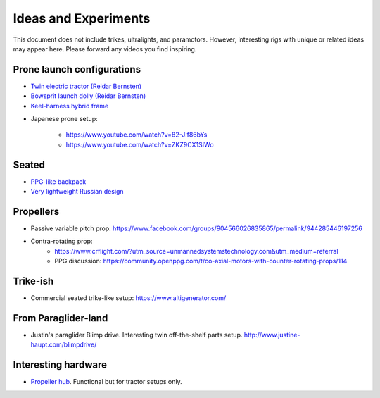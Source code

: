 ************************************************
Ideas and Experiments
************************************************

This document does not include trikes, ultralights, and paramotors. However, interesting rigs with unique or related ideas may appear here. Please forward any videos you find inspiring. 

Prone launch configurations
================================

* `Twin electric tractor (Reidar Bernsten) <https://www.youtube.com/watch?v=z-OrT9RGfFI>`_
* `Bowsprit launch dolly (Reidar Bernsten) <https://www.youtube.com/watch?v=VLn4_wpWyus>`_
* `Keel-harness hybrid frame <https://www.youtube.com/watch?v=UyrObtpiGWA&t=3s>`_

.. image:: images/bielfeldprone.png

* Japanese prone setup: 
  
   * https://www.youtube.com/watch?v=82-JIf86bYs
   * https://www.youtube.com/watch?v=ZKZ9CX1SIWo

.. image:: images/jprone.png

Seated
=================================

* `PPG-like backpack <https://www.youtube.com/watch?v=Q0gEOvI-T_s>`_
* `Very lightweight Russian design <https://www.youtube.com/watch?v=KkwsizoLIQ8>`_

Propellers
================================

* Passive variable pitch prop: https://www.facebook.com/groups/904566026835865/permalink/944285446197256
* Contra-rotating prop: 
    * https://www.crflight.com/?utm_source=unmannedsystemstechnology.com&utm_medium=referral
    * PPG discussion: https://community.openppg.com/t/co-axial-motors-with-counter-rotating-props/114

Trike-ish
====================

* Commercial seated trike-like setup: https://www.altigenerator.com/

From Paraglider-land
========================

* Justin's paraglider Blimp drive. Interesting twin off-the-shelf parts setup. http://www.justine-haupt.com/blimpdrive/

Interesting hardware
===========================

* `Propeller hub <https://www.f3aunlimited.com/airplane-accessories/falcon-82mm-carbon-fiber-spinner-with-cnc-cooling>`_. Functional but for tractor setups only. 
